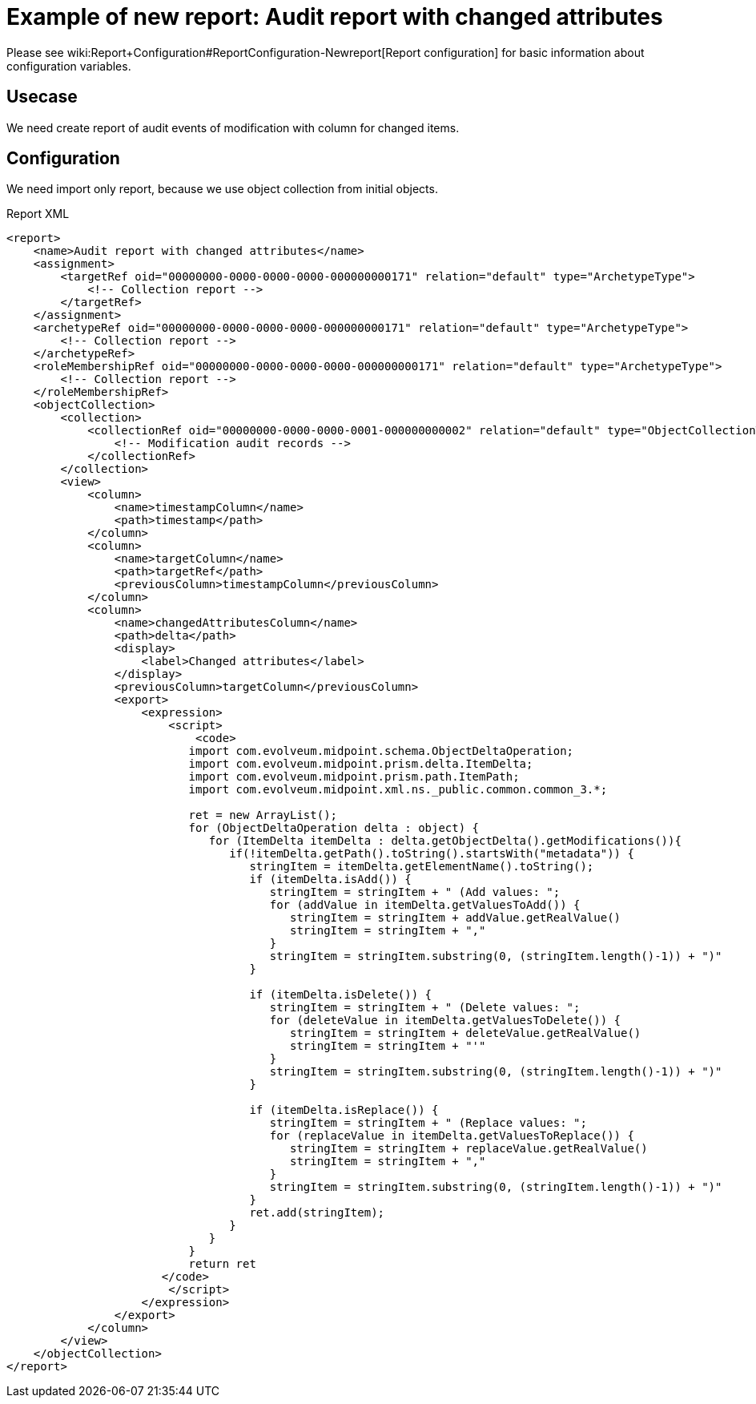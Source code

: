 = Example of new report: Audit report with changed attributes
:page-nav-title: Audit report with changed attributes
:page-wiki-name: Example of new report: Audit report with changed attributes
:page-upkeep-status: yellow

Please see wiki:Report+Configuration#ReportConfiguration-Newreport[Report configuration] for basic information about configuration variables.

== Usecase

We need create report of audit events of modification with column for changed items.


== Configuration

We need import only report, because we use object collection from initial objects.

.Report XML
[source,xml]
----
<report>
    <name>Audit report with changed attributes</name>
    <assignment>
        <targetRef oid="00000000-0000-0000-0000-000000000171" relation="default" type="ArchetypeType">
            <!-- Collection report -->
        </targetRef>
    </assignment>
    <archetypeRef oid="00000000-0000-0000-0000-000000000171" relation="default" type="ArchetypeType">
        <!-- Collection report -->
    </archetypeRef>
    <roleMembershipRef oid="00000000-0000-0000-0000-000000000171" relation="default" type="ArchetypeType">
        <!-- Collection report -->
    </roleMembershipRef>
    <objectCollection>
        <collection>
            <collectionRef oid="00000000-0000-0000-0001-000000000002" relation="default" type="ObjectCollectionType">
                <!-- Modification audit records -->
            </collectionRef>
        </collection>
        <view>
            <column>
                <name>timestampColumn</name>
                <path>timestamp</path>
            </column>
            <column>
                <name>targetColumn</name>
                <path>targetRef</path>
                <previousColumn>timestampColumn</previousColumn>
            </column>
            <column>
                <name>changedAttributesColumn</name>
                <path>delta</path>
                <display>
                    <label>Changed attributes</label>
                </display>
                <previousColumn>targetColumn</previousColumn>
                <export>
                    <expression>
                        <script>
                            <code>
                           import com.evolveum.midpoint.schema.ObjectDeltaOperation;
                           import com.evolveum.midpoint.prism.delta.ItemDelta;
                           import com.evolveum.midpoint.prism.path.ItemPath;
                           import com.evolveum.midpoint.xml.ns._public.common.common_3.*;

                           ret = new ArrayList();
                           for (ObjectDeltaOperation delta : object) {
                              for (ItemDelta itemDelta : delta.getObjectDelta().getModifications()){
                                 if(!itemDelta.getPath().toString().startsWith("metadata")) {
                                    stringItem = itemDelta.getElementName().toString();
                                    if (itemDelta.isAdd()) {
                                       stringItem = stringItem + " (Add values: ";
                                       for (addValue in itemDelta.getValuesToAdd()) {
                                          stringItem = stringItem + addValue.getRealValue()
                                          stringItem = stringItem + ","
                                       }
                                       stringItem = stringItem.substring(0, (stringItem.length()-1)) + ")"
                                    }

                                    if (itemDelta.isDelete()) {
                                       stringItem = stringItem + " (Delete values: ";
                                       for (deleteValue in itemDelta.getValuesToDelete()) {
                                          stringItem = stringItem + deleteValue.getRealValue()
                                          stringItem = stringItem + "'"
                                       }
                                       stringItem = stringItem.substring(0, (stringItem.length()-1)) + ")"
                                    }

                                    if (itemDelta.isReplace()) {
                                       stringItem = stringItem + " (Replace values: ";
                                       for (replaceValue in itemDelta.getValuesToReplace()) {
                                          stringItem = stringItem + replaceValue.getRealValue()
                                          stringItem = stringItem + ","
                                       }
                                       stringItem = stringItem.substring(0, (stringItem.length()-1)) + ")"
                                    }
                                    ret.add(stringItem);
                                 }
                              }
                           }
                           return ret
                       </code>
                        </script>
                    </expression>
                </export>
            </column>
        </view>
    </objectCollection>
</report>
----

